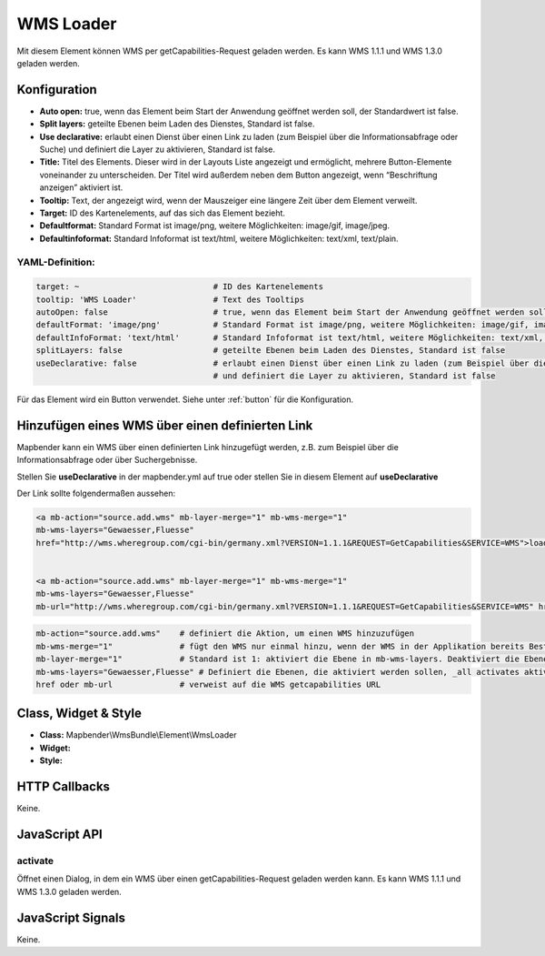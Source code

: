 .. _wms_loader:

WMS Loader
**********

Mit diesem Element können WMS per getCapabilities-Request geladen werden.
Es kann WMS 1.1.1 und  WMS 1.3.0 geladen werden.


.. image:: ../../../../../figures/wms_loader.jpg
     :scale: 80


Konfiguration
=============

.. image:: ../../../../../figures/wms_loader_configuration.jpg
     :scale: 80

* **Auto open:** true, wenn das Element beim Start der Anwendung geöffnet werden soll, der Standardwert ist false.
* **Split layers:** geteilte Ebenen beim Laden des Dienstes, Standard ist false.
* **Use declarative:** erlaubt einen Dienst über einen Link zu laden (zum Beispiel über die Informationsabfrage oder Suche) und definiert die Layer zu aktivieren, Standard ist false.
* **Title:** Titel des Elements. Dieser wird in der Layouts Liste angezeigt und ermöglicht, mehrere Button-Elemente voneinander zu unterscheiden. Der Titel wird außerdem neben dem Button angezeigt, wenn “Beschriftung anzeigen” aktiviert ist.
* **Tooltip:** Text, der angezeigt wird, wenn der Mauszeiger eine längere Zeit über dem Element verweilt.
* **Target:** ID des Kartenelements, auf das sich das Element bezieht.
* **Defaultformat:** Standard Format ist image/png, weitere Möglichkeiten: image/gif, image/jpeg.
* **Defaultinfoformat:** Standard Infoformat ist text/html, weitere Möglichkeiten: text/xml, text/plain.

YAML-Definition:
----------------

.. code-block:: yaml

   target: ~                            # ID des Kartenelements
   tooltip: 'WMS Loader'                # Text des Tooltips
   autoOpen: false                      # true, wenn das Element beim Start der Anwendung geöffnet werden soll, der Standardwert ist false.
   defaultFormat: 'image/png'           # Standard Format ist image/png, weitere Möglichkeiten: image/gif, image/jpeg
   defaultInfoFormat: 'text/html'       # Standard Infoformat ist text/html, weitere Möglichkeiten: text/xml, text/plain
   splitLayers: false                   # geteilte Ebenen beim Laden des Dienstes, Standard ist false
   useDeclarative: false                # erlaubt einen Dienst über einen Link zu laden (zum Beispiel über die Informationsabfrage oder Suche) 
                                        # und definiert die Layer zu aktivieren, Standard ist false

Für das Element wird ein Button verwendet. Siehe unter :ref:`button` für die Konfiguration.

Hinzufügen eines WMS über einen definierten Link
================================================

Mapbender kann ein WMS über einen definierten Link hinzugefügt werden, z.B. zum Beispiel über die Informationsabfrage oder über Suchergebnisse.

Stellen Sie **useDeclarative** in der mapbender.yml auf true oder stellen Sie in diesem Element auf **useDeclarative**

Der Link sollte folgendermaßen aussehen:

.. code-block:: html

  <a mb-action="source.add.wms" mb-layer-merge="1" mb-wms-merge="1" 
  mb-wms-layers="Gewaesser,Fluesse" 
  href="http://wms.wheregroup.com/cgi-bin/germany.xml?VERSION=1.1.1&REQUEST=GetCapabilities&SERVICE=WMS">load service</a>


  <a mb-action="source.add.wms" mb-layer-merge="1" mb-wms-merge="1" 
  mb-wms-layers="Gewaesser,Fluesse" 
  mb-url="http://wms.wheregroup.com/cgi-bin/germany.xml?VERSION=1.1.1&REQUEST=GetCapabilities&SERVICE=WMS" href="">load service</a>


.. code-block:: yaml

    mb-action="source.add.wms"    # definiert die Aktion, um einen WMS hinzuzufügen
    mb-wms-merge="1"              # fügt den WMS nur einmal hinzu, wenn der WMS in der Applikation bereits Bestandteil ist, wird dieser verwendet (Standard ist 1)
    mb-layer-merge="1"            # Standard ist 1: aktiviert die Ebene in mb-wms-layers. Deaktiviert die Ebenen nicht, die schon aktiviert sind.
    mb-wms-layers="Gewaesser,Fluesse" # Definiert die Ebenen, die aktiviert werden sollen, _all activates aktiviert alle Ebenen. Standard ist alle Ebenen sind deaktiviert.
    href oder mb-url              # verweist auf die WMS getcapabilities URL

   

Class, Widget & Style
=====================

* **Class:** Mapbender\\WmsBundle\\Element\\WmsLoader
* **Widget:** 
* **Style:** 

HTTP Callbacks
==============

Keine.


JavaScript API
==============

activate
----------

Öffnet einen Dialog, in dem ein WMS über einen getCapabilities-Request geladen werden kann.
Es kann WMS 1.1.1 und  WMS 1.3.0 geladen werden.


JavaScript Signals
==================

Keine.
